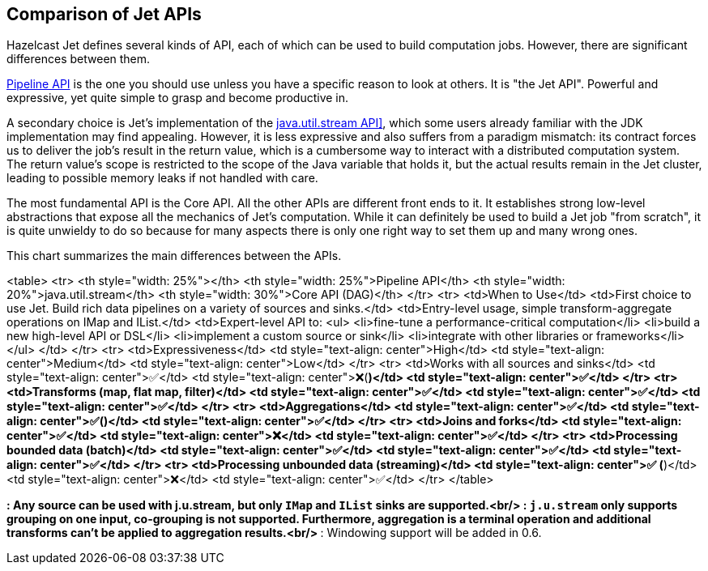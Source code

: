 
[[comparison-of-fet-apis]]
== Comparison of Jet APIs

Hazelcast Jet defines several kinds of API, each of which can be used to
build computation jobs. However, there are significant differences
between them.

<<build-your-computational-pipeline, Pipeline API>> is the
one you should use unless you have a specific reason to look at others. 
It is "the Jet API". Powerful and expressive, yet quite simple to grasp
and become  productive in. 

A secondary choice is Jet's implementation of the
<<jus, java.util.stream API]>>,
which some users already familiar with the JDK implementation may find
appealing. However, it is less expressive and also suffers from a
paradigm mismatch: its contract forces us to deliver the job's result in 
the return value, which is a cumbersome way to interact with a 
distributed computation system. The return value's scope is restricted to 
the scope of the Java variable that holds it, but the actual results 
remain in the Jet cluster, leading to possible memory leaks if not 
handled with care.

The most fundamental API is the Core API. All the other APIs are
different front ends to it. It establishes strong low-level abstractions
that expose all the mechanics of Jet's computation. While it can
definitely be used to build a Jet job "from scratch", it is quite
unwieldy to do so because for many aspects there is only one right way
to set them up and many wrong ones.

This chart summarizes the main differences between the APIs.

<table>
	<tr>
		<th style="width: 25%"></th>
		<th style="width: 25%">Pipeline API</th>
		<th style="width: 20%">java.util.stream</th>
		<th style="width: 30%">Core API (DAG)</th>
	</tr>
	<tr>
		<td>When to Use</td>
		<td>First choice to use Jet. Build rich data pipelines on a 
		    variety of sources and sinks.</td>
		<td>Entry-level usage, simple transform-aggregate operations on 
		    IMap and IList.</td>
		<td>Expert-level API to:
		<ul>
			<li>fine-tune a performance-critical computation</li>
			<li>build a new high-level API or DSL</li>
			<li>implement a custom source or sink</li>
			<li>integrate with other libraries or frameworks</li>
		</ul>
		</td>
	</tr>
	<tr>
		<td>Expressiveness</td>
		<td style="text-align: center">High</td>
		<td style="text-align: center">Medium</td>
		<td style="text-align: center">Low</td>
	</tr>
	<tr>
		<td>Works with all sources and sinks</td>
		<td style="text-align: center">✅</td>
		<td style="text-align: center">❌(*)</td>
		<td style="text-align: center">✅</td>
	</tr>
	<tr>
		<td>Transforms (map, flat map, filter)</td>
		<td style="text-align: center">✅</td>
		<td style="text-align: center">✅</td>
		<td style="text-align: center">✅</td>
	</tr>
	<tr>
		<td>Aggregations</td>
		<td style="text-align: center">✅</td>
		<td style="text-align: center">✅(**)</td>
		<td style="text-align: center">✅</td>
	</tr>
	<tr>
		<td>Joins and forks</td>
		<td style="text-align: center">✅</td>
		<td style="text-align: center">❌</td>
		<td style="text-align: center">✅</td>
	</tr>
	<tr>
		<td>Processing bounded data (batch)</td>
		<td style="text-align: center">✅</td>
		<td style="text-align: center">✅</td>
		<td style="text-align: center">✅</td>
	</tr>
	<tr>
		<td>Processing unbounded data (streaming)</td>
		<td style="text-align: center">✅ (***)</td>
		<td style="text-align: center">❌</td>
		<td style="text-align: center">✅</td>
	</tr>
</table>

*: Any source can be used with j.u.stream, but only `IMap` and `IList`
sinks are supported.<br/>
**: `j.u.stream` only supports grouping on one input, co-grouping is not
supported. Furthermore, aggregation is a terminal operation and
additional transforms can't be applied to aggregation results.<br/>
***: Windowing support will be added in 0.6.